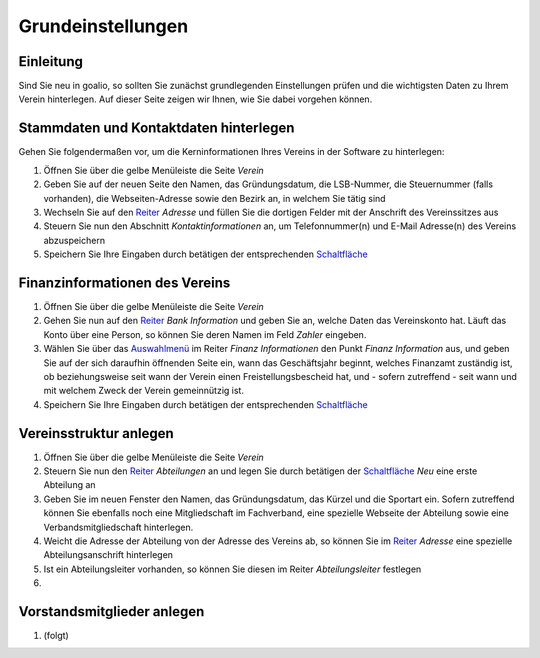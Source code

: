 Grundeinstellungen
==================

Einleitung
----------

Sind Sie neu in goalio, so sollten Sie zunächst grundlegenden Einstellungen prüfen und die wichtigsten Daten zu Ihrem Verein hinterlegen. Auf dieser Seite zeigen wir Ihnen, wie Sie dabei vorgehen können.

Stammdaten und Kontaktdaten hinterlegen
---------------------------------------

Gehen Sie folgendermaßen vor, um die Kerninformationen Ihres Vereins in der Software zu hinterlegen:

1. Öffnen Sie über die gelbe Menüleiste die Seite *Verein*

2. Geben Sie auf der neuen Seite den Namen, das Gründungsdatum, die LSB-Nummer, die Steuernummer (falls vorhanden), die Webseiten-Adresse sowie den Bezirk an, in welchem Sie tätig sind

3. Wechseln Sie auf den Reiter_ *Adresse* und füllen Sie die dortigen Felder mit der Anschrift des Vereinssitzes aus

4. Steuern Sie nun den Abschnitt *Kontaktinformationen* an, um Telefonnummer(n) und E-Mail Adresse(n) des Vereins abzuspeichern

5. Speichern Sie Ihre Eingaben durch betätigen der entsprechenden Schaltfläche_

Finanzinformationen des Vereins
-------------------------------

1. Öffnen Sie über die gelbe Menüleiste die Seite *Verein*

2. Gehen Sie nun auf den Reiter_ *Bank Information* und geben Sie an, welche Daten das Vereinskonto hat. Läuft das Konto über eine Person, so können Sie deren Namen im Feld *Zahler* eingeben.

3. Wählen Sie über das Auswahlmenü_ im Reiter *Finanz Informationen* den Punkt *Finanz Information* aus, und geben Sie auf der sich daraufhin öffnenden Seite ein, wann das Geschäftsjahr beginnt, welches Finanzamt zuständig ist, ob beziehungsweise seit wann der Verein einen Freistellungsbescheid hat, und - sofern zutreffend - seit wann und mit welchem Zweck der Verein gemeinnützig ist.

4. Speichern Sie Ihre Eingaben durch betätigen der entsprechenden Schaltfläche_

Vereinsstruktur anlegen
-----------------------

1. Öffnen Sie über die gelbe Menüleiste die Seite *Verein*

2. Steuern Sie nun den Reiter_ *Abteilungen* an und legen Sie durch betätigen der Schaltfläche_ *Neu* eine erste Abteilung an

3. Geben Sie im neuen Fenster den Namen, das Gründungsdatum, das Kürzel und die Sportart ein. Sofern zutreffend können Sie ebenfalls noch eine Mitgliedschaft im Fachverband, eine spezielle Webseite der Abteilung sowie eine Verbandsmitgliedschaft hinterlegen.

4. Weicht die Adresse der Abteilung von der Adresse des Vereins ab, so können Sie im Reiter_ *Adresse* eine spezielle Abteilungsanschrift hinterlegen

5. Ist ein Abteilungsleiter vorhanden, so können Sie diesen im Reiter *Abteilungsleiter* festlegen

6. 

.. image:: ../images/gui/abteilung-anlegen.png

Vorstandsmitglieder anlegen
---------------------------

1. (folgt)

.. _Auswahlmenü: /de/latest/erste-schritte/benutzeroberflaeche.html#auswahl-menus
.. _Schaltfläche: /de/latest/erste-schritte/benutzeroberflaeche.html#schaltflachen
.. _Reiter: /de/latest/erste-schritte/benutzeroberflaeche.html#reiter

